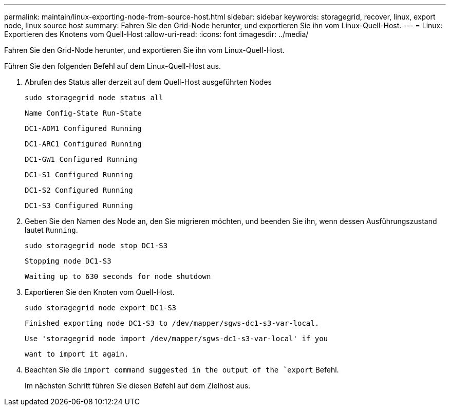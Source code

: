 ---
permalink: maintain/linux-exporting-node-from-source-host.html 
sidebar: sidebar 
keywords: storagegrid, recover, linux, export node, linux source host 
summary: Fahren Sie den Grid-Node herunter, und exportieren Sie ihn vom Linux-Quell-Host. 
---
= Linux: Exportieren des Knotens vom Quell-Host
:allow-uri-read: 
:icons: font
:imagesdir: ../media/


[role="lead"]
Fahren Sie den Grid-Node herunter, und exportieren Sie ihn vom Linux-Quell-Host.

Führen Sie den folgenden Befehl auf dem Linux-Quell-Host aus.

. Abrufen des Status aller derzeit auf dem Quell-Host ausgeführten Nodes
+
[listing]
----
sudo storagegrid node status all
----
+
`Name Config-State Run-State`

+
`DC1-ADM1 Configured Running`

+
`DC1-ARC1 Configured Running`

+
`DC1-GW1 Configured Running`

+
`DC1-S1 Configured Running`

+
`DC1-S2 Configured Running`

+
`DC1-S3 Configured Running`

. Geben Sie den Namen des Node an, den Sie migrieren möchten, und beenden Sie ihn, wenn dessen Ausführungszustand lautet `Running`.
+
[listing]
----
sudo storagegrid node stop DC1-S3
----
+
`Stopping node DC1-S3`

+
`Waiting up to 630 seconds for node shutdown`

. Exportieren Sie den Knoten vom Quell-Host.
+
[listing]
----
sudo storagegrid node export DC1-S3
----
+
`Finished exporting node DC1-S3 to /dev/mapper/sgws-dc1-s3-var-local.`

+
`Use 'storagegrid node import /dev/mapper/sgws-dc1-s3-var-local' if you`

+
`want to import it again.`

. Beachten Sie die `import command suggested in the output of the `export` Befehl.
+
Im nächsten Schritt führen Sie diesen Befehl auf dem Zielhost aus.


